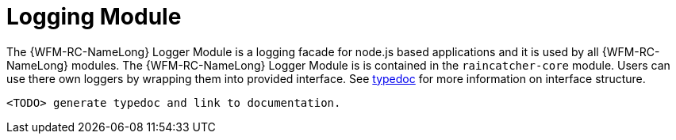 [id='logging-module-{chapter}']
= Logging Module

The {WFM-RC-NameLong} Logger Module is a logging facade for node.js based applications and it is used by all {WFM-RC-NameLong} modules.
The {WFM-RC-NameLong} Logger Module is is contained in the `raincatcher-core` module. Users can
use there own loggers by wrapping them into provided interface. See link:TODOtypedoclink[typedoc] for more information on interface structure.

 <TODO> generate typedoc and link to documentation.


